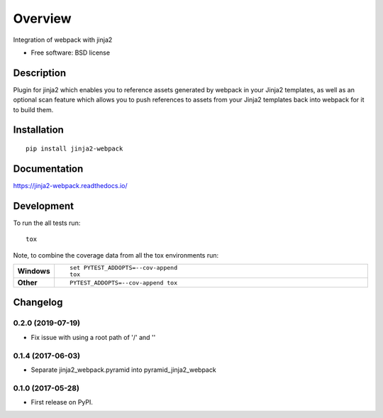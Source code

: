 ========
Overview
========



Integration of webpack with jinja2

* Free software: BSD license

Description
===========

Plugin for jinja2 which enables you to reference assets generated by webpack in your Jinja2 templates, as well as an optional scan feature which allows you to push references to assets from your Jinja2 templates back into webpack for it to build them.

Installation
============

::

    pip install jinja2-webpack

Documentation
=============

https://jinja2-webpack.readthedocs.io/

Development
===========

To run the all tests run::

    tox

Note, to combine the coverage data from all the tox environments run:

.. list-table::
    :widths: 10 90
    :stub-columns: 1

    - - Windows
      - ::

            set PYTEST_ADDOPTS=--cov-append
            tox

    - - Other
      - ::

            PYTEST_ADDOPTS=--cov-append tox


Changelog
=========
0.2.0 (2019-07-19)
------------------
* Fix issue with using a root path of '/' and ''

0.1.4 (2017-06-03)
------------------
* Separate jinja2_webpack.pyramid into pyramid_jinja2_webpack

0.1.0 (2017-05-28)
------------------

* First release on PyPI.



